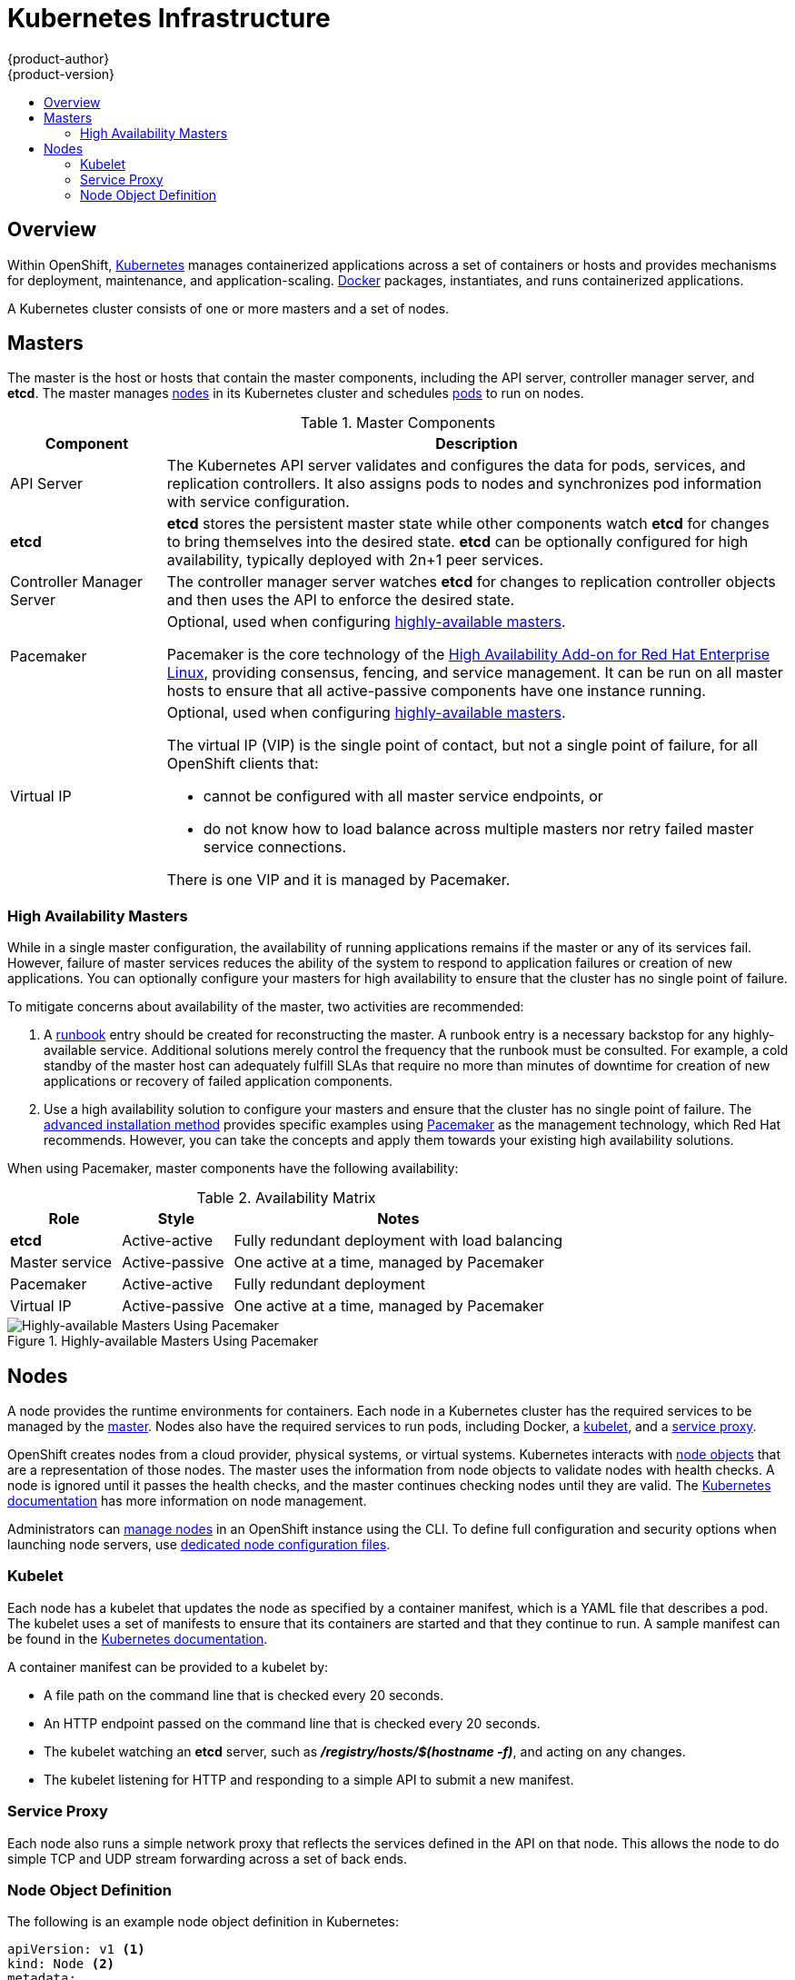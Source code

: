 = Kubernetes Infrastructure
{product-author}
{product-version}
:data-uri:
:icons:
:experimental:
:toc: macro
:toc-title:

toc::[]

== Overview
Within OpenShift, http://kubernetes.io[Kubernetes] manages containerized
applications across a set of containers or hosts and provides mechanisms for
deployment, maintenance, and application-scaling.
https://www.docker.com/[Docker] packages, instantiates, and runs containerized
applications.

A Kubernetes cluster consists of one or more masters and a set of nodes.

[[master]]

== Masters
The master is the host or hosts that contain the master components, including
the API server, controller manager server, and *etcd*. The master manages
link:#node[nodes] in its Kubernetes cluster and schedules
link:../core_concepts/pods_and_services.html#pods[pods] to run on nodes.

[[master-components]]

[cols="1,4"]
.Master Components
|===
|Component |Description

|API Server
|The Kubernetes API server validates and configures the data for pods, services,
and replication controllers. It also assigns pods to nodes and synchronizes pod
information with service configuration.

|*etcd*
|*etcd* stores the persistent master state while other components watch *etcd*
for changes to bring themselves into the desired state. *etcd* can be optionally
configured for high availability, typically deployed with 2n+1 peer services.

|Controller Manager Server
|The controller manager server watches *etcd* for changes to replication
controller objects and then uses the API to enforce the desired state.

|Pacemaker
a|Optional, used when configuring
link:#high-availability-masters[highly-available masters].

Pacemaker is the core technology of the
https://access.redhat.com/documentation/en-US/Red_Hat_Enterprise_Linux/7/html/High_Availability_Add-On_Overview/index.html[High
Availability Add-on for Red Hat Enterprise Linux], providing consensus, fencing,
and service management. It can be run on all master hosts to ensure that all
active-passive components have one instance running.
ifdef::openshift-origin[]
Pacemaker is also available in
http://clusterlabs.org/quickstart-redhat.html[CentOS 7] and
http://clusterlabs.org/doc/[Fedora].
endif::[]

|Virtual IP
a|Optional, used when configuring
link:#high-availability-masters[highly-available masters].

The virtual IP (VIP) is the single point of contact, but not a single point of
failure, for all OpenShift clients that:

- cannot be configured with all master service endpoints, or
- do not know how to load balance across multiple masters nor retry failed
master service connections.

There is one VIP and it is managed by Pacemaker.
|===

[[high-availability-masters]]

=== High Availability Masters

While in a single master configuration, the availability of running applications
remains if the master or any of its services fail. However, failure of master
services reduces the ability of the system to respond to application failures or
creation of new applications. You can optionally configure your masters for high
availability to ensure that the cluster has no single point of failure.

To mitigate concerns about availability of the master, two activities are
recommended:

1. A https://en.wikipedia.org/wiki/Runbook[runbook] entry should be created for
reconstructing the master. A runbook entry is a necessary backstop for any
highly-available service. Additional solutions merely control the frequency that
the runbook must be consulted. For example, a cold standby of the master host
can adequately fulfill SLAs that require no more than minutes of downtime for
creation of new applications or recovery of failed application components.

2. Use a high availability solution to configure your masters and ensure that
the cluster has no single point of failure. The
link:../../install_config/install/advanced_install.html[advanced installation
method] provides specific examples using link:#master-components[Pacemaker] as
the management technology, which Red Hat recommends. However, you can take the
concepts and apply them towards your existing high availability solutions.

When using Pacemaker, master components have the following availability:

[cols="1,1,3"]
.Availability Matrix
|===
|Role |Style| Notes

|*etcd*
|Active-active
|Fully redundant deployment with load balancing

|Master service
|Active-passive
|One active at a time, managed by Pacemaker

|Pacemaker
|Active-active
|Fully redundant deployment

|Virtual IP
|Active-passive
|One active at a time, managed by Pacemaker
|===

.Highly-available Masters Using Pacemaker
image::ha_master_arch.png[Highly-available Masters Using Pacemaker]

[[node]]

== Nodes
A node provides the runtime environments for containers. Each node in a
Kubernetes cluster has the required services to be managed by the
link:#master[master]. Nodes also have the required services to run pods,
including Docker, a link:#kubelet[kubelet], and a link:#service-proxy[service
proxy].

OpenShift creates nodes from a cloud provider, physical systems, or virtual
systems. Kubernetes interacts with link:#node-object-definition[node objects]
that are a representation of those nodes. The master uses the information from
node objects to validate nodes with health checks. A node is ignored until it
passes the health checks, and the master continues checking nodes until they are
valid. The
https://github.com/GoogleCloudPlatform/kubernetes/blob/master/docs/admin/node.md#node-management[Kubernetes documentation] has more information on node management.

Administrators can link:../../admin_guide/manage_nodes.html[manage nodes] in an
OpenShift instance using the CLI. To define full configuration and security
options when launching node servers, use
link:../../admin_guide/master_node_configuration.html[dedicated node
configuration files].

[[kubelet]]

=== Kubelet

Each node has a kubelet that updates the node as specified by a container
manifest, which is a YAML file that describes a pod. The kubelet uses a set of
manifests to ensure that its containers are started and that they
continue to run. A sample manifest can be found in the
https://cloud.google.com/compute/docs/containers/container_vms#container_manifest[Kubernetes
documentation].

A container manifest can be provided to a kubelet by:

- A file path on the command line that is checked every 20 seconds.
- An HTTP endpoint passed on the command line that is checked every 20 seconds.
- The kubelet watching an *etcd* server, such as *_/registry/hosts/$(hostname -f)_*, and acting on any changes.
- The kubelet listening for HTTP and responding to a simple API to submit a new
 manifest.

[[service-proxy]]

=== Service Proxy

Each node also runs a simple network proxy that reflects the services defined in
the API on that node. This allows the node to do simple TCP and UDP stream
forwarding across a set of back ends.

[[node-object-definition]]

=== Node Object Definition

The following is an example node object definition in Kubernetes:

====

[source,yaml]
----
apiVersion: v1 <1>
kind: Node <2>
metadata:
  creationTimestamp: null
  labels: <3>
    kubernetes.io/hostname: node1.example.com
  name: node1.example.com <4>
spec:
  externalID: node1.example.com <5>
status:
  nodeInfo:
    bootID: ""
    containerRuntimeVersion: ""
    kernelVersion: ""
    kubeProxyVersion: ""
    kubeletVersion: ""
    machineID: ""
    osImage: ""
    systemUUID: ""
----

<1> *`apiVersion`* defines the API version to use.
<2> *`kind`* set to `Node` identifies this as a definition for a node
object.
<3> *`metadata.labels`* lists any
link:../core_concepts/pods_and_services.html#labels[labels] that have been added
to the node.
<4> *`metadata.name`* is a required value that defines the name of the node
object. This value is shown in the `NAME` column when running the `oc get nodes`
command.
<5> *`spec.externalID`* defines the fully-qualified domain name where the node
can be reached. Defaults to the *`metadata.name`* value when empty.
====

The link:../../rest_api/kubernetes_v1.html#v1-node[REST API Reference] has
more details on these definitions.
